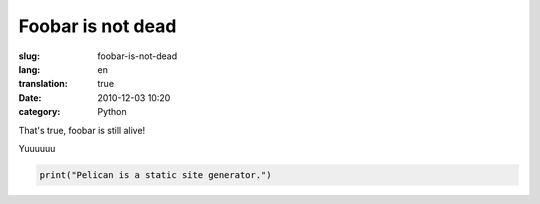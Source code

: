 Foobar is not dead
##################

:slug: foobar-is-not-dead
:lang: en
:translation: true
:date: 2010-12-03 10:20
:category: Python


That's true, foobar is still alive!


Yuuuuuu


.. code-block:: python

   print("Pelican is a static site generator.")